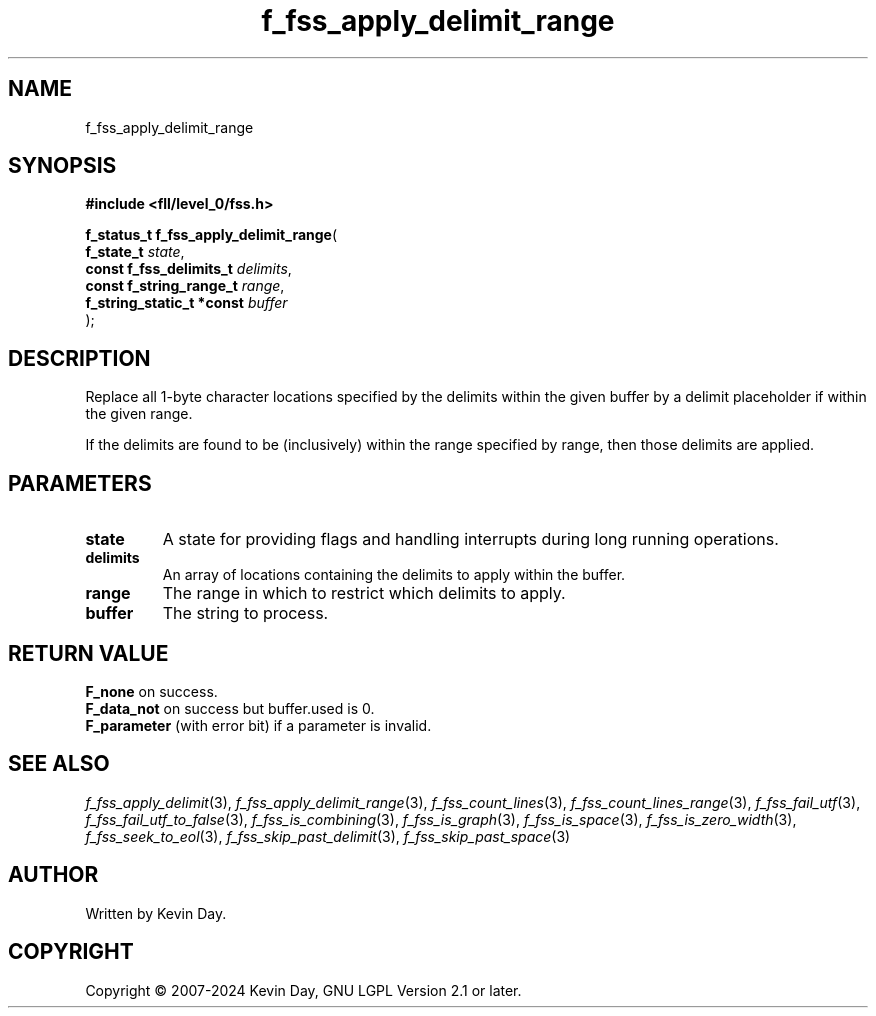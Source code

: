 .TH f_fss_apply_delimit_range "3" "February 2024" "FLL - Featureless Linux Library 0.6.10" "Library Functions"
.SH "NAME"
f_fss_apply_delimit_range
.SH SYNOPSIS
.nf
.B #include <fll/level_0/fss.h>
.sp
\fBf_status_t f_fss_apply_delimit_range\fP(
    \fBf_state_t                \fP\fIstate\fP,
    \fBconst f_fss_delimits_t   \fP\fIdelimits\fP,
    \fBconst f_string_range_t   \fP\fIrange\fP,
    \fBf_string_static_t *const \fP\fIbuffer\fP
);
.fi
.SH DESCRIPTION
.PP
Replace all 1-byte character locations specified by the delimits within the given buffer by a delimit placeholder if within the given range.
.PP
If the delimits are found to be (inclusively) within the range specified by range, then those delimits are applied.
.SH PARAMETERS
.TP
.B state
A state for providing flags and handling interrupts during long running operations.

.TP
.B delimits
An array of locations containing the delimits to apply within the buffer.

.TP
.B range
The range in which to restrict which delimits to apply.

.TP
.B buffer
The string to process.

.SH RETURN VALUE
.PP
\fBF_none\fP on success.
.br
\fBF_data_not\fP on success but buffer.used is 0.
.br
\fBF_parameter\fP (with error bit) if a parameter is invalid.
.SH SEE ALSO
.PP
.nh
.ad l
\fIf_fss_apply_delimit\fP(3), \fIf_fss_apply_delimit_range\fP(3), \fIf_fss_count_lines\fP(3), \fIf_fss_count_lines_range\fP(3), \fIf_fss_fail_utf\fP(3), \fIf_fss_fail_utf_to_false\fP(3), \fIf_fss_is_combining\fP(3), \fIf_fss_is_graph\fP(3), \fIf_fss_is_space\fP(3), \fIf_fss_is_zero_width\fP(3), \fIf_fss_seek_to_eol\fP(3), \fIf_fss_skip_past_delimit\fP(3), \fIf_fss_skip_past_space\fP(3)
.ad
.hy
.SH AUTHOR
Written by Kevin Day.
.SH COPYRIGHT
.PP
Copyright \(co 2007-2024 Kevin Day, GNU LGPL Version 2.1 or later.
